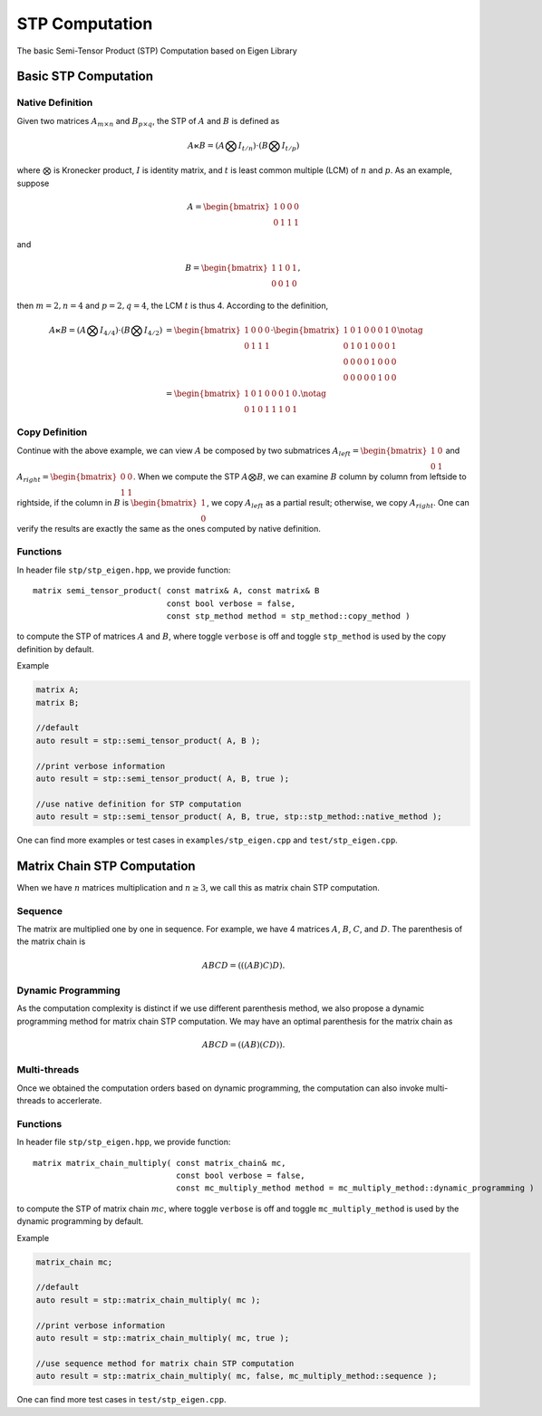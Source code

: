 STP Computation
===============

The basic Semi-Tensor Product (STP) Computation based on Eigen Library 

Basic STP Computation
----------------------

Native Definition
^^^^^^^^^^^^^^^^^^^^^

Given two matrices :math:`A_{m \times n}` and :math:`B_{p \times q}`, the STP
of :math:`A` and :math:`B` is defined as 

.. math::

  A \ltimes B = (A \bigotimes I_{t/n}) \cdot (B \bigotimes I_{t/p})

where :math:`\bigotimes` is Kronecker product, :math:`I` is identity
matrix, and :math:`t` is least common multiple (LCM) of :math:`n` and :math:`p`.
As an example, suppose 

.. math::

  A = \begin{bmatrix}
  1 & 0 & 0 & 0 \\
  0 & 1 & 1 & 1
  \end{bmatrix}

and

.. math::

  B = \begin{bmatrix}
  1 & 1 & 0 & 1 \\
  0 & 0 & 1 & 0
  \end{bmatrix},

then :math:`m=2, n=4` and :math:`p=2, q=4`, the LCM :math:`t` is thus 4.
According to the definition, 

.. math::

  \begin{align}
  A \ltimes B = (A \bigotimes I_{4/4}) \cdot (B \bigotimes I_{4/2}) &=
  \begin{bmatrix}
  1 & 0 & 0 & 0 \\
  0 & 1 & 1 & 1
  \end{bmatrix} \cdot
  \begin{bmatrix}
  1 & 0 & 1 & 0 & 0 & 0 & 1 & 0 \\
  0 & 1 & 0 & 1 & 0 & 0 & 0 & 1 \\
  0 & 0 & 0 & 0 & 1 & 0 & 0 & 0 \\
  0 & 0 & 0 & 0 & 0 & 1 & 0 & 0 
  \end{bmatrix} \notag \\ 
  &= 
  \begin{bmatrix}
  1 & 0 & 1 & 0 & 0 & 0 & 1 & 0 \\
  0 & 1 & 0 & 1 & 1 & 1 & 0 & 1
  \end{bmatrix}. \notag
  \end{align}

Copy Definition
^^^^^^^^^^^^^^^^^^^^^
Continue with the above example, we can view :math:`A` be composed by two
submatrices :math:`A_{left}=\begin{bmatrix}1 & 0 \\ 0 & 1\end{bmatrix}` 
and :math:`A_{right} = \begin{bmatrix}0 & 0 \\ 1 & 1\end{bmatrix}`. When we
compute the STP :math:`A \bigotimes B`, we can examine :math:`B` column by
column from leftside to rightside, if the column in :math:`B` is
:math:`\begin{bmatrix} 1 \\ 0 \end{bmatrix}`, we copy :math:`A_{left}` as a
partial result; otherwise, we copy :math:`A_{right}`. One can verify the
results are exactly the same as the ones computed by native definition.

Functions
^^^^^^^^^^^^^^^^^^^^^
In header file ``stp/stp_eigen.hpp``, we provide function::

  matrix semi_tensor_product( const matrix& A, const matrix& B 
                              const bool verbose = false,
                              const stp_method method = stp_method::copy_method )

to compute the STP of matrices :math:`A` and :math:`B`, where toggle ``verbose`` is off and toggle ``stp_method``
is used by the copy definition by default.

Example

.. code-block:: c++
  
  matrix A;
  matrix B;
  
  //default
  auto result = stp::semi_tensor_product( A, B );

  //print verbose information
  auto result = stp::semi_tensor_product( A, B, true );
  
  //use native definition for STP computation
  auto result = stp::semi_tensor_product( A, B, true, stp::stp_method::native_method );

One can find more examples or test cases in ``examples/stp_eigen.cpp`` and ``test/stp_eigen.cpp``.

Matrix Chain STP Computation
----------------------------
When we have :math:`n` matrices multiplication and :math:`n \ge 3`, we call
this as matrix chain STP computation. 

Sequence
^^^^^^^^^^^^^^^^^^^^^
The matrix are multiplied one by one in sequence. For example, we have 4
matrices :math:`A`, :math:`B`, :math:`C`, and :math:`D`. The parenthesis of
the matrix chain is 

.. math::
  ABCD = (((AB)C)D).

Dynamic Programming
^^^^^^^^^^^^^^^^^^^^^
As the computation complexity is distinct if we use different parenthesis
method, we also propose a dynamic programming method for matrix chain STP
computation. We may have an optimal parenthesis for the matrix chain as

.. math::
  ABCD = ((AB)(CD)).

Multi-threads
^^^^^^^^^^^^^^^^^^^^^
Once we obtained the computation orders based on dynamic programming, the
computation can also invoke multi-threads to accerlerate.

Functions
^^^^^^^^^^^^^^^^^^^^^
In header file ``stp/stp_eigen.hpp``, we provide function::

  matrix matrix_chain_multiply( const matrix_chain& mc, 
                                const bool verbose = false,
                                const mc_multiply_method method = mc_multiply_method::dynamic_programming )

to compute the STP of matrix chain :math:`mc`, where toggle ``verbose`` is off and toggle ``mc_multiply_method``
is used by the dynamic programming by default.

Example

.. code-block:: c++
  
  matrix_chain mc;
  
  //default
  auto result = stp::matrix_chain_multiply( mc );

  //print verbose information
  auto result = stp::matrix_chain_multiply( mc, true );
  
  //use sequence method for matrix chain STP computation
  auto result = stp::matrix_chain_multiply( mc, false, mc_multiply_method::sequence );

One can find more test cases in ``test/stp_eigen.cpp``.

